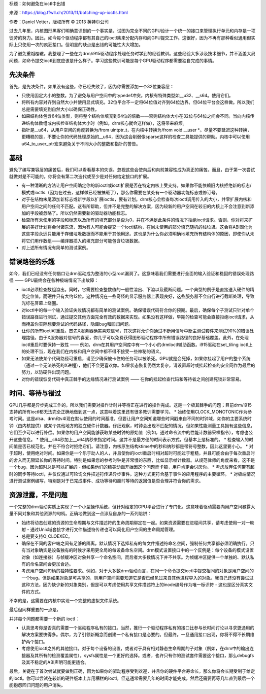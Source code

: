 标题：如何避免在ioctl中出错

来源：https://blog.ffwll.ch/2013/11/botching-up-ioctls.html

作者：Daniel Vetter，版权所有 © 2013 英特尔公司

过去几年里，内核图形黑客们明确意识到的一个事实是，试图为完全不同的GPU设计一个统一的接口来管理执行单元和内存是一项徒劳的努力。因此，如今每个驱动程序都有其自己的ioctl集来分配内存和向GPU提交工作。这很好，因为不再有那种看似通用但实际上只使用一次的疯狂接口。但明显的缺点是出错的可能性大大增加。

为了避免重蹈覆辙，我整理了一些在为drm/i915驱动程序处理任务时学到的经验教训。这些经验大多涉及技术细节，并不涵盖大局问题，如命令提交ioctl到底应该是什么样子。学习这些教训可能是每个GPU驱动程序都需要独自完成的事情。

先决条件
----------

首先，是先决条件。如果没有这些，你已经失败了，因为你需要添加一个32位兼容层：

* 只使用固定大小的整数。为了避免与用户空间中的typedef冲突，内核有特殊类型如__u32、__s64。使用它们。
* 将所有内容对齐到自然大小并使用显式填充。32位平台不一定将64位值对齐到64位边界，但64位平台会这样做。所以我们总是需要填充到自然大小以确保正确性。
* 如果结构体包含64位类型，则将整个结构体填充到64位的倍数——否则结构体大小在32位与64位之间会不同。当向内核传递结构体数组或内核检查结构体大小时（例如，drm核心就会这样做），这将带来麻烦。
* 指针是__u64，从用户空间的角度转换为/from uintptr_t，在内核中转换为/from void __user *。尽量不要延迟这种转换，更糟糕的是，不要让你的代码处理原始的__u64，因为这会削弱像sparse这样的检查工具能提供的帮助。内核中可以使用u64_to_user_ptr宏来避免关于不同大小的整数和指针的警告。

基础
----

避免了编写兼容层的痛苦后，我们可以看看基本的失误。忽视这些会使向后和向前兼容性成为真正的痛苦。而且，由于第一次尝试就做对是不可能的，你将会有第二次迭代或至少是对任何给定接口的扩展。

* 有一种清晰的方法让用户空间确定你的新ioctl或ioctl扩展是否在特定内核上受支持。如果你不能依赖旧内核拒绝新的标志/模式或ioctls（因为在过去，这样做已经被搞砸了），那么你需要在某处有一个驱动器功能标志或修订号。
* 对于在结构末尾添加新标志或新字段以扩展ioctls，要有计划。drm核心会检查每次ioctl调用传入的大小，并零扩展内核和用户空间之间的任何不匹配。这有所帮助，但并不是完整的解决方案，因为较新的用户空间在较旧的内核上不会注意到新添加的字段被忽略了。所以仍然需要新的驱动器功能标志。
* 检查所有未使用的字段和标志以及所有的填充部分是否为0，并在不满足此条件的情况下拒绝ioctl请求。否则，你对将来扩展的美好计划将会付诸东流，因为有人可能会提交一个ioctl结构，在尚未使用的部分填充随机的栈垃圾。这会将ABI固化为这些字段永远只能用于存储垃圾数据而不能用于其他用途。这也是为什么你必须明确地填充所有结构体的原因，即使你从未将它们用作数组——编译器插入的填充部分可能包含垃圾数据。
* 对上述所有情况有简单的测试案例。
错误路径的乐趣
--------------------

如今，我们已经没有任何借口让drm驱动成为整洁的小型root漏洞了。这意味着我们需要进行全面的输入验证和稳固的错误处理路径 —— GPU最终会在各种极端情况下出故障：

* ioctl必须检查数组溢出。同时，它需要检查整数值的一般性溢出、下溢以及截断问题。一个典型的例子是直接送入硬件的精灵定位值，而硬件只有大约12位。这种情况在一些奇怪的显示服务器上表现良好，这些服务器不会自行进行截断处理，导致光标在屏幕上绕圈。
* 对ioctl中的每一个输入验证失败情况都有简单的测试案例。确保错误代码符合你的预期。最后，确保每个子测试只针对单个错误路径进行测试，通过提交其他方面完全有效的数据来实现。如果没有这样做，早期的检查可能会直接拒绝ioctl请求，从而掩盖你实际想要测试的代码路径，隐藏bug和回归问题。
* 让你的所有ioctl可重启。首先X服务器确实喜欢信号，其次这将允许你通过不断用信号中断主测试套件来测试90%的错误处理路径。由于X服务器对信号的喜爱，你几乎可以免费获得图形驱动程序中所有错误路径的良好基础覆盖。此外，在处理ioctl重启时要保持一致性 —— 例如，drm在其用户空间库中有一个小小的drmIoctl辅助函数。i915驱动在set_tiling ioctl上的处理不当，现在我们在内核和用户空间中都不得不接受一些神秘的语义。
* 如果无法使某个代码路径可重启，请至少确保被卡住的任务可以被杀死。GPU就是会死掉，如果你挂起了用户的整个系统（通过一个无法杀死的X进程），他们不会更喜欢你。如果状态恢复仍然太复杂，请设置超时或挂起检查的安全网作为最后的努力，以防硬件出现问题。
* 对你的错误恢复代码中真正棘手的边缘情况进行测试案例 —— 在你的挂起检查代码和等待者之间创建死锁非常容易。
时间、等待与错过
----------------------------

GPU几乎都是异步完成工作的，所以我们需要对操作计时并等待正在进行的操作完成。这是一个极其棘手的问题；目前drm/i915支持的所有ioctl都无法完全正确地做到这一点，这意味着这里还有很多教训需要学习。
* 始终使用CLOCK_MONOTONIC作为参考时间。这是alsa、drm和v4l现在默认使用的时间基准。但要让用户空间知道哪些时间戳来自不同的时钟域，如你的主要系统时钟（由内核提供）或某个其他地方的独立硬件计数器。仔细观察，时钟会出现不匹配的情况，但如果性能测量工具拥有这些信息，它们至少可以进行补偿。如果你的用户空间能够获取某些时钟的原始值（例如，通过命令流中的性能计数器采样指令），考虑也公开这些信息。
* 使用__s64秒加上__u64纳秒来指定时间。这并不是最方便的时间表示方式，但基本上是标准的。
* 检查输入的时间值是否已规范化，并在不符合时拒绝它们。请注意，内核原生结构ktime中的秒和纳秒都是带符号整数，因此这里要小心。
* 对于超时，使用绝对时间。如果你是一个乐于助人的人，并且使你的ioctl重启时相对超时可能过于粗糙，并且可能会由于每次重启时的舍入而无限延长你的等待时间。特别是如果您的参考时钟是非常慢的东西，比如显示帧计数器。从规范律师的角度来看，这不是一个bug，因为超时总是可以扩展的 - 但如果他们的精美动画开始因这个问题而卡顿，用户肯定会讨厌你。
* 考虑放弃任何带有超时的同步等待ioctl，并仅仅通过可轮询文件描述符传递异步事件。这种方式更符合基于事件的应用程序的主要循环。
* 对极端情况进行测试案例编写，特别是对于已完成事件、成功等待和超时等待的返回值是否合理并符合你的需求。

资源泄露，不是问题
----------------------

一个完整的drm驱动实质上实现了一个小型操作系统，但针对给定的GPU平台进行了专门化。这意味着驱动需要向用户空间暴露大量不同对象和其他资源的句柄。正确地做到这一点涉及自身的一系列陷阱：

* 始终将动态创建的资源的生命周期与文件描述符的生命周期绑定在一起。如果资源需要在进程间共享，请考虑使用一对一映射 - 通过Unix域套接字进行文件描述符传递也可以简化用户空间的生命周期管理。
* 总是要支持O_CLOEXEC。
* 确保在不同的客户端之间有足够的隔离。默认情况下选择私有的每文件描述符命名空间，强制任何共享都必须明确执行。只有当对象确实是设备独有的时候才采用更全局的每设备命名空间。drm模式设置接口中的一个反例是：每个设备的模式设置对象（如连接器）与帧缓冲区对象共享一个命名空间，而后者大多数情况下并不共享。为帧缓冲区提供一个单独的、默认私有的命名空间会更加合适。
* 考虑用户空间句柄的独特性要求。例如，对于大多数drm驱动而言，在同一个命令提交ioctl中提交相同的对象是用户空间的一个bug。但是如果对象是可共享的，则用户空间需要知道它是否已经见过来自其他进程导入的对象。我自己还没有尝试过这种方法，因为缺少新的对象类别，但是可以考虑使用共享文件描述符上的inode编号作为唯一标识符 - 这也是区分真实文件的方式。
不幸的是，这需要在内核中实现一个完整的虚拟文件系统。

最后但同样重要的一点是，

并非每个问题都需要一个新的 ioctl：

- 认真思考你是否真的需要一个驱动程序私有的接口。当然，推行一个驱动程序私有的接口比参与长时间讨论以寻求更通用的解决方案要快得多。偶尔，为了引领新概念而创建一个私有接口是必要的。但最终，一旦通用接口出现，你将不得不长期维护两个接口。
- 考虑使用ioctl之外的其他接口。对于每个设备的设置，或者对于具有相对静态生命周期的子对象（例如，在drm中的输出连接器及其所有的检测覆盖属性），sysfs属性是一个更好的选择。或者，也许只有你的测试套件需要这个接口，那么debugfs及其不稳定的ABI声明可能更适合。

最后，关键在于首次尝试就要做到正确，因为如果你的驱动程序受到欢迎，并且你的硬件平台寿命长，那么你将会长期受制于给定的ioctl。你可以尝试在较新的硬件版本上弃用糟糕的ioctl，但这通常需要几年的时间才能完成。然后还需要再等几年直到最后一个能抱怨回归问题的用户消失。
